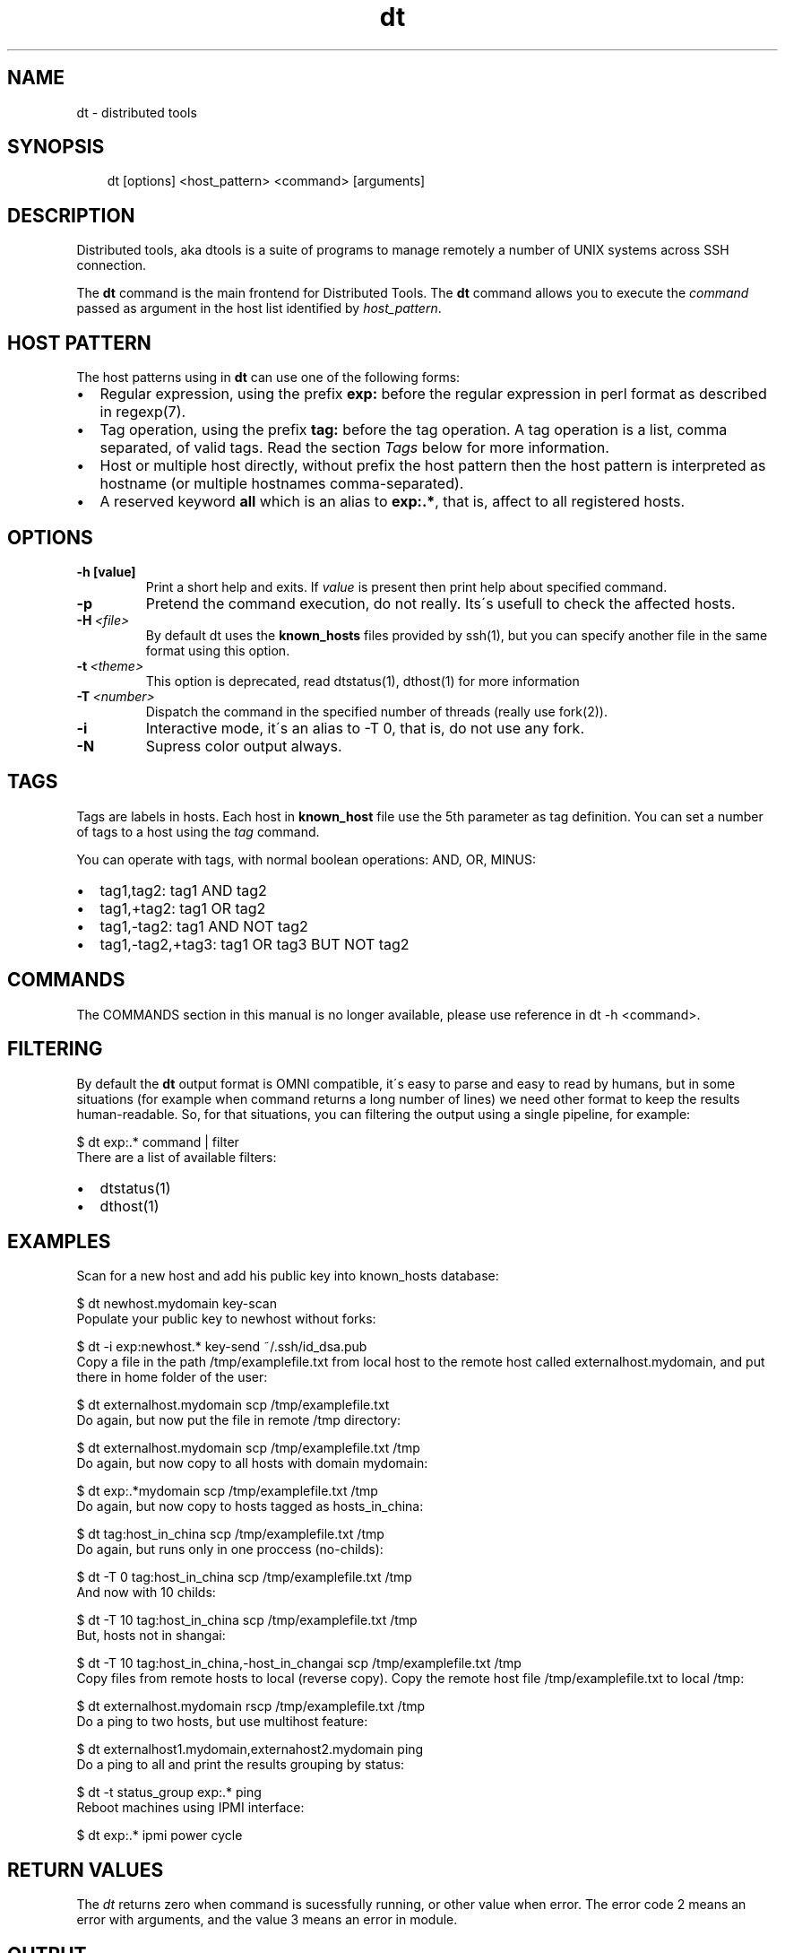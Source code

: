 .\" Man page generated from reStructeredText.
.TH dt  "2008-12-30" "" ""
.SH NAME
dt \- distributed tools

.nr rst2man-indent-level 0
.
.de1 rstReportMargin
\\$1 \\n[an-margin]
level \\n[rst2man-indent-level]
level magin: \\n[rst2man-indent\\n[rst2man-indent-level]]
-
\\n[rst2man-indent0]
\\n[rst2man-indent1]
\\n[rst2man-indent2]
..
.de1 INDENT
.\" .rstReportMargin pre:
. RS \\$1
. nr rst2man-indent\\n[rst2man-indent-level] \\n[an-margin]
. nr rst2man-indent-level +1
.\" .rstReportMargin post:
..
.de UNINDENT
. RE
.\" indent \\n[an-margin]
.\" old: \\n[rst2man-indent\\n[rst2man-indent-level]]
.nr rst2man-indent-level -1
.\" new: \\n[rst2man-indent\\n[rst2man-indent-level]]
.in \\n[rst2man-indent\\n[rst2man-indent-level]]u
..

.SH SYNOPSIS
.INDENT 0.0
.INDENT 3.5
dt [options] <host_pattern> <command> [arguments]

.UNINDENT
.UNINDENT

.SH DESCRIPTION
Distributed tools, aka dtools is a suite of programs to manage remotely
a number of UNIX systems across SSH connection.

The \fPdt\fP command is the main frontend for Distributed Tools. The \fPdt\fP
command allows you to execute the \fIcommand\fP passed as argument in the host
list identified by \fIhost_pattern\fP.


.SH HOST PATTERN
The host patterns using in \fPdt\fP can use one of the following forms:

.INDENT 0.0

.IP \(bu 2
Regular expression, using the prefix \fBexp:\fP before the regular
expression in perl format as described in regexp(7).


.IP \(bu 2
Tag operation, using the prefix \fBtag:\fP before the tag operation. A tag
operation is a list, comma separated, of valid tags. Read the section
\fI\%Tags\fP below for more information.


.IP \(bu 2
Host or multiple host directly, without prefix the host pattern then the
host pattern is interpreted as hostname (or multiple hostnames
comma\-separated).


.IP \(bu 2
A reserved keyword \fBall\fP which is an alias to \fBexp:.*\fP, that is,
affect to all registered hosts.

.UNINDENT

.SH OPTIONS
.INDENT 0.0

.TP
.B \-h [value]
Print a short help and exits. If \fIvalue\fP is present then print help
about specified command.

.UNINDENT
.INDENT 0.0

.TP
.B \-p
Pretend the command execution, do not really. Its\'s usefull to check the
affected hosts.


.TP
.BI \-H\  <file>
By default \fPdt\fP uses the \fBknown_hosts\fP files provided by ssh(1), but
you can specify another file in the same format using this option.


.TP
.BI \-t\  <theme>
\fPThis option is deprecated, read dtstatus(1), dthost(1) for more
information\fP


.TP
.BI \-T\  <number>
Dispatch the command in the specified number of threads (really use
fork(2)).


.TP
.B \-i
Interactive mode, it\'s an alias to \-T 0, that is, do not use any fork.


.TP
.B \-N
Supress color output always.

.UNINDENT

.SH TAGS
Tags are labels in hosts. Each host in \fBknown_host\fP file use the 5th
parameter as tag definition. You can set a number of tags to a host using
the \fItag\fP command.

You can operate with tags, with normal boolean operations: AND, OR, MINUS:

.INDENT 0.0

.IP \(bu 2
tag1,tag2: tag1 AND tag2


.IP \(bu 2
tag1,+tag2: tag1 OR tag2


.IP \(bu 2
tag1,\-tag2: tag1 AND NOT tag2


.IP \(bu 2
tag1,\-tag2,+tag3: tag1 OR tag3 BUT NOT tag2

.UNINDENT

.SH COMMANDS
The COMMANDS section in this manual is no longer available, please use
reference in dt \-h <command>.


.SH FILTERING
By default the \fPdt\fP output format is OMNI compatible, it\'s easy to parse
and easy to read by humans, but in some situations (for example when command
returns a long number of lines) we need other format to keep the results
human\-readable. So, for that situations, you can filtering the output using
a single pipeline, for example:


.nf
$ dt exp:.* command | filter
.fi
There are a list of available filters:

.INDENT 0.0

.IP \(bu 2
dtstatus(1)


.IP \(bu 2
dthost(1)

.UNINDENT

.SH EXAMPLES
Scan for a new host and add his public key into  known_hosts database:


.nf
$ dt newhost.mydomain key\-scan
.fi
Populate your public key to newhost without forks:


.nf
$ dt \-i exp:newhost.* key\-send ~/.ssh/id_dsa.pub
.fi
Copy a file in the path /tmp/examplefile.txt from local host to the remote
host called externalhost.mydomain, and put there in home folder of the
user:


.nf
$ dt externalhost.mydomain scp /tmp/examplefile.txt
.fi
Do again, but now put the file in remote /tmp directory:


.nf
$ dt externalhost.mydomain scp /tmp/examplefile.txt /tmp
.fi
Do again, but now copy to all hosts with domain mydomain:


.nf
$ dt exp:.*mydomain scp /tmp/examplefile.txt /tmp
.fi
Do again, but now copy to hosts tagged as hosts_in_china:


.nf
$ dt tag:host_in_china scp /tmp/examplefile.txt /tmp
.fi
Do again, but runs only in one proccess (no\-childs):


.nf
$ dt \-T 0 tag:host_in_china scp /tmp/examplefile.txt /tmp
.fi
And now with 10 childs:


.nf
$ dt \-T 10 tag:host_in_china scp /tmp/examplefile.txt /tmp
.fi
But, hosts not in shangai:


.nf
$ dt \-T 10 tag:host_in_china,\-host_in_changai \
    scp /tmp/examplefile.txt /tmp
.fi
Copy files from remote hosts to local (reverse copy). Copy the remote host
file /tmp/examplefile.txt to local /tmp:


.nf
$ dt externalhost.mydomain rscp /tmp/examplefile.txt /tmp
.fi
Do a ping to two hosts, but use multihost feature:


.nf
$ dt externalhost1.mydomain,externahost2.mydomain ping
.fi
Do a ping to all and print the results grouping by status:


.nf
$ dt \-t status_group exp:.* ping
.fi
Reboot machines using IPMI interface:


.nf
$ dt exp:.* ipmi power cycle
.fi

.SH RETURN VALUES
The \fIdt\fP returns zero when command is sucessfully running, or other value
when error. The error code 2 means an error with arguments, and the value
3 means an error in module.


.SH OUTPUT
The output uses the OMNI format, that is:


.nf
{okay|fail}::dt:<command>:<host>:<message>
.fi
It\'s easy to parse with cut(1) and awk(1). The new line symbol in output is
scaped.


.SH FILES
.INDENT 0.0

.TP
.B ~/.ssh/dt.known_hosts
This file is used as master host database for \fPdt\fP.

.UNINDENT

.SH ENVIRONMENT
.INDENT 0.0

.TP
.B DTOOLS_LIB
By default \fPdt\fP search for command modules in /usr/lib/dtools
directory, but if this variable is present, search in the path provide
as content.

.UNINDENT

.SH RELATED PROJECTS
.INDENT 0.0

.IP \(bu 2
PyDSH \- \fI\%http://pydsh.sourceforge.net/index.php\fP


.IP \(bu 2
DCMD \- \fI\%http://sourceforge.net/projects/dcmd\fP


.IP \(bu 2
DSH \- \fI\%http://sourceforge.net/projects/dsh\fP


.IP \(bu 2
DSSH \- \fI\%http://dssh.subverted.net/\fP

.UNINDENT

.SH SEE ALSO
.INDENT 0.0
.INDENT 3.5
ssh(1), ssh\-keyscan(1), dtcli(1), dtstatus(1), dthost(1)

.UNINDENT
.UNINDENT

.SH AUTHOR
Andres J. Diaz <ajdiaz@connectical.com>

.\" Generated by docutils manpage writer on 2009-08-14 21:29.
.\" 

